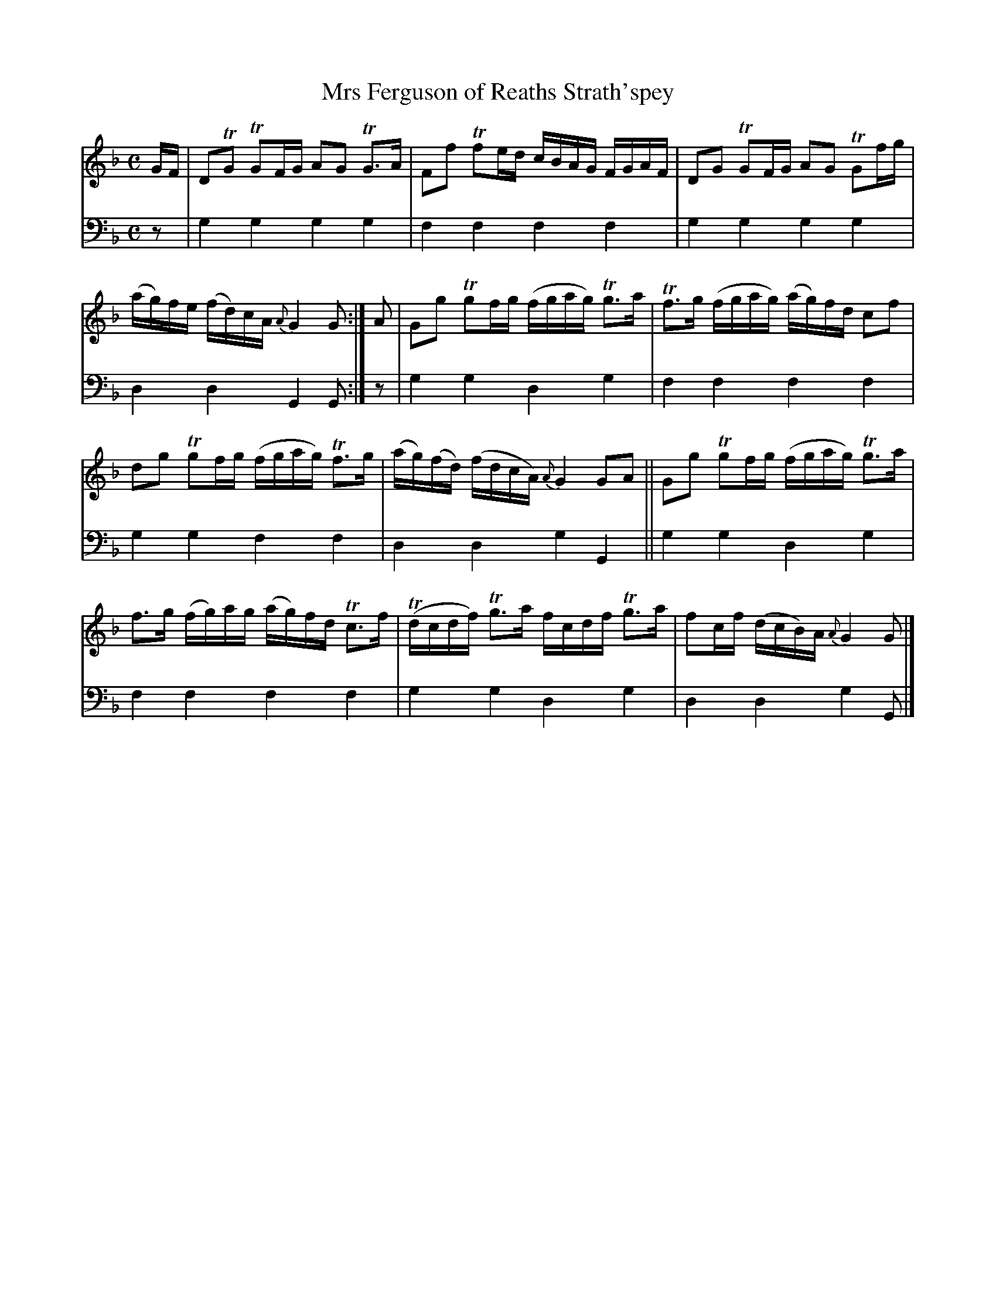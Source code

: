 X: 2263
T: Mrs Ferguson of Reaths Strath'spey
%R: strathspey
B: Niel Gow & Sons "A Second Collection of Strathspey Reels, etc." v.2 p.26 #3
Z: 2022 John Chambers <jc:trillian.mit.edu>
M: C
L: 1/16
K: Gdor
% - - - - - - - - - -
% Voice 1 reformatted for 2 6-bar lines, for better spacing and easier proofreading.
V: 1 staves=2
GF |\
D2TG2 TG2FG A2G2 TG3A | F2f2 Tf2ed cBAG FGAF |\
D2G2 TG2FG A2G2 TG2fg | (ag)fe (fd)cA {A}G4G2 :| A2 |\
G2g2 Tg2fg (fgag) Tg3a | Tf3g (fgag) (ag)fd c2f2 |
d2g2 Tg2fg (fgag) Tf3g | (ag)(fd) (fdcA) {A}G4 G2A2 ||\
G2g2 Tg2fg (fgag) Tg3a | f3g (fg)ag (ag)fd Tc3f |\
(Tdcdf) Tg3a fcdf Tg3a | f2cf (dcB)A {A}G4 G2 |]
% - - - - - - - - - -
% Voice 2 preserves the staff layout in the book.
V: 2 clef=bass middle=d
z2 | g4g4 g4g4 | f4f4 f4f4 | g4g4 g4g4 | d4d4 G4G2 :| z2 | g4g4 d4g4 | f4f4
f4f4 | g4g4 f4f4 | d4d4 g4G4 || g4g4 d4g4 | f4f4 f4f4 | g4g4 d4g4 | d4d4 g4G2 |]
